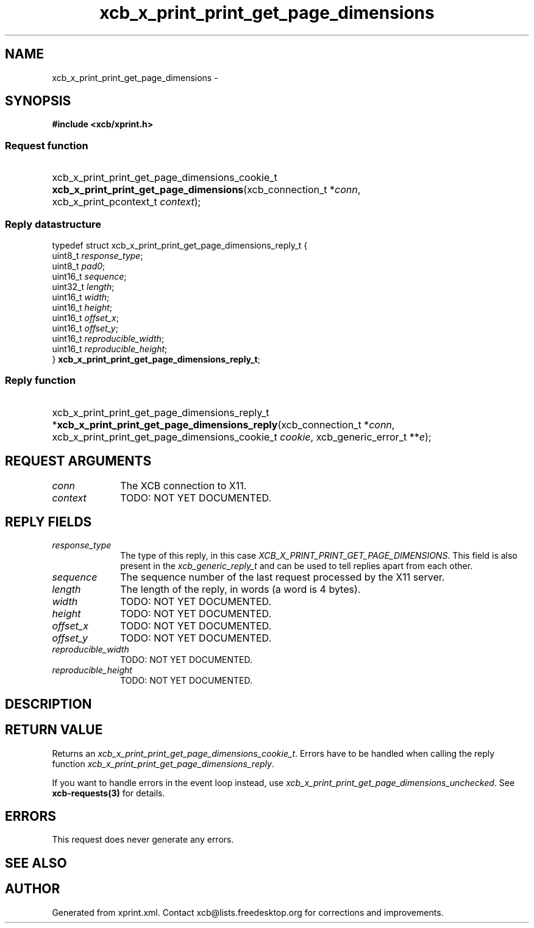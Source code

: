 .TH xcb_x_print_print_get_page_dimensions 3  "libxcb 1.13" "X Version 11" "XCB Requests"
.ad l
.SH NAME
xcb_x_print_print_get_page_dimensions \- 
.SH SYNOPSIS
.hy 0
.B #include <xcb/xprint.h>
.SS Request function
.HP
xcb_x_print_print_get_page_dimensions_cookie_t \fBxcb_x_print_print_get_page_dimensions\fP(xcb_connection_t\ *\fIconn\fP, xcb_x_print_pcontext_t\ \fIcontext\fP);
.PP
.SS Reply datastructure
.nf
.sp
typedef struct xcb_x_print_print_get_page_dimensions_reply_t {
    uint8_t  \fIresponse_type\fP;
    uint8_t  \fIpad0\fP;
    uint16_t \fIsequence\fP;
    uint32_t \fIlength\fP;
    uint16_t \fIwidth\fP;
    uint16_t \fIheight\fP;
    uint16_t \fIoffset_x\fP;
    uint16_t \fIoffset_y\fP;
    uint16_t \fIreproducible_width\fP;
    uint16_t \fIreproducible_height\fP;
} \fBxcb_x_print_print_get_page_dimensions_reply_t\fP;
.fi
.SS Reply function
.HP
xcb_x_print_print_get_page_dimensions_reply_t *\fBxcb_x_print_print_get_page_dimensions_reply\fP(xcb_connection_t\ *\fIconn\fP, xcb_x_print_print_get_page_dimensions_cookie_t\ \fIcookie\fP, xcb_generic_error_t\ **\fIe\fP);
.br
.hy 1
.SH REQUEST ARGUMENTS
.IP \fIconn\fP 1i
The XCB connection to X11.
.IP \fIcontext\fP 1i
TODO: NOT YET DOCUMENTED.
.SH REPLY FIELDS
.IP \fIresponse_type\fP 1i
The type of this reply, in this case \fIXCB_X_PRINT_PRINT_GET_PAGE_DIMENSIONS\fP. This field is also present in the \fIxcb_generic_reply_t\fP and can be used to tell replies apart from each other.
.IP \fIsequence\fP 1i
The sequence number of the last request processed by the X11 server.
.IP \fIlength\fP 1i
The length of the reply, in words (a word is 4 bytes).
.IP \fIwidth\fP 1i
TODO: NOT YET DOCUMENTED.
.IP \fIheight\fP 1i
TODO: NOT YET DOCUMENTED.
.IP \fIoffset_x\fP 1i
TODO: NOT YET DOCUMENTED.
.IP \fIoffset_y\fP 1i
TODO: NOT YET DOCUMENTED.
.IP \fIreproducible_width\fP 1i
TODO: NOT YET DOCUMENTED.
.IP \fIreproducible_height\fP 1i
TODO: NOT YET DOCUMENTED.
.SH DESCRIPTION
.SH RETURN VALUE
Returns an \fIxcb_x_print_print_get_page_dimensions_cookie_t\fP. Errors have to be handled when calling the reply function \fIxcb_x_print_print_get_page_dimensions_reply\fP.

If you want to handle errors in the event loop instead, use \fIxcb_x_print_print_get_page_dimensions_unchecked\fP. See \fBxcb-requests(3)\fP for details.
.SH ERRORS
This request does never generate any errors.
.SH SEE ALSO
.SH AUTHOR
Generated from xprint.xml. Contact xcb@lists.freedesktop.org for corrections and improvements.
